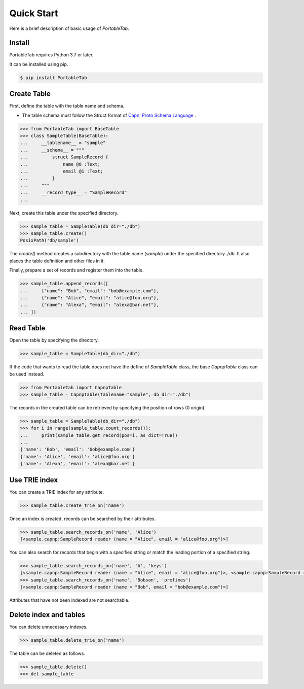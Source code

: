 .. _quick_start:

Quick Start
===========

Here is a brief description of basic usage of *PortableTab*.

Install
-------

PortableTab requires Python 3.7 or later.

It can be installed using pip.

.. code-block:: bash

    $ pip install PortableTab


Create Table
------------

First, define the table with the table name and schema.

- The table schema must follow the Struct format of
  `Capn' Proto Schema Language <https://capnproto.org/language.html>`_ .

.. code-block:: python

    >>> from PortableTab import BaseTable
    >>> class SampleTable(BaseTable):
    ...     __tablename__ = "sample"
    ...     __schema__ = """
    ...         struct SampleRecord {
    ...             name @0 :Text;
    ...             email @1 :Text;
    ...         }
    ...     """
    ...     __record_type__ = "SampleRecord"
    ...

Next, create this table under the specified directory.

.. code-block:: python

    >>> sample_table = SampleTable(db_dir="./db")
    >>> sample_table.create()
    PosixPath('db/sample')

The `create()` method creates a subdirectory with
the table name (`sample`) under the specified directory `./db`.
It also places the table definition and other files in it.

Finally, prepare a set of records and register them into the table.

.. code-block:: python

    >>> sample_table.append_records([
    ...     {"name": "Bob", "email": "bob@example.com"},
    ...     {"name": "Alice", "email": "alice@foo.org"},
    ...     {"name": "Alexa", "email": "alexa@bar.net"},
    ... ])


Read Table
----------

Open the table by specifying the directory.

.. code-block:: python

    >>> sample_table = SampleTable(db_dir="./db")

If the code that wants to read the table does not have the define of
`SampleTable` class, the base `CapnpTable` class can be used instead.

.. code-block:: python

    >>> from PortableTab import CapnpTable
    >>> sample_table = CapnpTable(tablename="sample", db_dir="./db")

The records in the created table can be retrieved
by specifying the position of rows (0 origin).

.. code-block:: python

    >>> sample_table = SampleTable(db_dir="./db")
    >>> for i in range(sample_table.count_records()):
    ...     print(sample_table.get_record(pos=i, as_dict=True))
    ...
    {'name': 'Bob', 'email': 'bob@example.com'}
    {'name': 'Alice', 'email': 'alice@foo.org'}
    {'name': 'Alexa', 'email': 'alexa@bar.net'}


Use TRIE index
--------------

You can create a TRIE index for any attribute.

.. code-block:: python

    >>> sample_table.create_trie_on('name')

Once an index is created, records can be searched by their attributes.

.. code-block:: python

    >>> sample_table.search_records_on('name', 'Alice')
    [<sample.capnp:SampleRecord reader (name = "Alice", email = "alice@foo.org")>]

You can also search for records that begin with a specified string
or match the leading portion of a specified string.

.. code-block:: python

    >>> sample_table.search_records_on('name', 'A', 'keys')
    [<sample.capnp:SampleRecord reader (name = "Alice", email = "alice@foo.org")>, <sample.capnp:SampleRecord reader (name = "Alexa", email = "alexa@bar.net")>]
    >>> sample_table.search_records_on('name', 'Bobson', 'prefixes')
    [<sample.capnp:SampleRecord reader (name = "Bob", email = "bob@example.com")>]

Attributes that have not been indexed are not searchable.

Delete index and tables
-----------------------

You can delete unnecessary indexes.

.. code-block:: python

    >>> sample_table.delete_trie_on('name')

The table can be deleted as follows.

.. code-block:: python

    >>> sample_table.delete()
    >>> del sample_table
